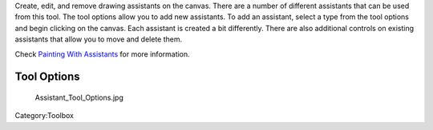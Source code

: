 .. raw:: mediawiki

   {{ToolIcon|assistant}}

Create, edit, and remove drawing assistants on the canvas. There are a
number of different assistants that can be used from this tool. The tool
options allow you to add new assistants. To add an assistant, select a
type from the tool options and begin clicking on the canvas. Each
assistant is created a bit differently. There are also additional
controls on existing assistants that allow you to move and delete them.

Check `Painting With Assistants <Painting_With_Assistants>`__ for more
information.

Tool Options
------------

.. figure:: Assistant_Tool_Options.jpg
   :alt: Assistant_Tool_Options.jpg

   Assistant\_Tool\_Options.jpg

Category:Toolbox
